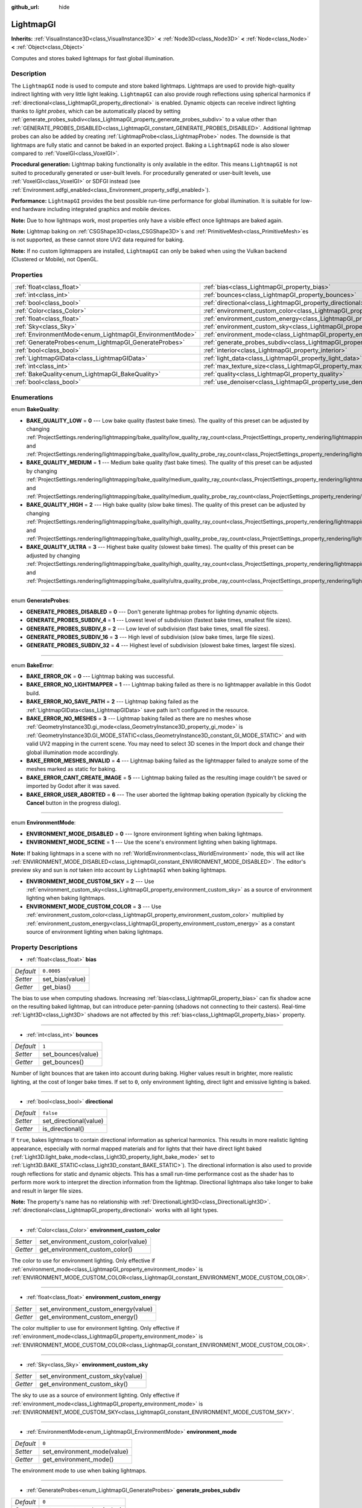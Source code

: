 :github_url: hide

.. Generated automatically by doc/tools/make_rst.py in Godot's source tree.
.. DO NOT EDIT THIS FILE, but the LightmapGI.xml source instead.
.. The source is found in doc/classes or modules/<name>/doc_classes.

.. _class_LightmapGI:

LightmapGI
==========

**Inherits:** :ref:`VisualInstance3D<class_VisualInstance3D>` **<** :ref:`Node3D<class_Node3D>` **<** :ref:`Node<class_Node>` **<** :ref:`Object<class_Object>`

Computes and stores baked lightmaps for fast global illumination.

Description
-----------

The ``LightmapGI`` node is used to compute and store baked lightmaps. Lightmaps are used to provide high-quality indirect lighting with very little light leaking. ``LightmapGI`` can also provide rough reflections using spherical harmonics if :ref:`directional<class_LightmapGI_property_directional>` is enabled. Dynamic objects can receive indirect lighting thanks to *light probes*, which can be automatically placed by setting :ref:`generate_probes_subdiv<class_LightmapGI_property_generate_probes_subdiv>` to a value other than :ref:`GENERATE_PROBES_DISABLED<class_LightmapGI_constant_GENERATE_PROBES_DISABLED>`. Additional lightmap probes can also be added by creating :ref:`LightmapProbe<class_LightmapProbe>` nodes. The downside is that lightmaps are fully static and cannot be baked in an exported project. Baking a ``LightmapGI`` node is also slower compared to :ref:`VoxelGI<class_VoxelGI>`.

\ **Procedural generation:** Lightmap baking functionality is only available in the editor. This means ``LightmapGI`` is not suited to procedurally generated or user-built levels. For procedurally generated or user-built levels, use :ref:`VoxelGI<class_VoxelGI>` or SDFGI instead (see :ref:`Environment.sdfgi_enabled<class_Environment_property_sdfgi_enabled>`).

\ **Performance:** ``LightmapGI`` provides the best possible run-time performance for global illumination. It is suitable for low-end hardware including integrated graphics and mobile devices.

\ **Note:** Due to how lightmaps work, most properties only have a visible effect once lightmaps are baked again.

\ **Note:** Lightmap baking on :ref:`CSGShape3D<class_CSGShape3D>`\ s and :ref:`PrimitiveMesh<class_PrimitiveMesh>`\ es is not supported, as these cannot store UV2 data required for baking.

\ **Note:** If no custom lightmappers are installed, ``LightmapGI`` can only be baked when using the Vulkan backend (Clustered or Mobile), not OpenGL.

Properties
----------

+---------------------------------------------------------+---------------------------------------------------------------------------------------+------------+
| :ref:`float<class_float>`                               | :ref:`bias<class_LightmapGI_property_bias>`                                           | ``0.0005`` |
+---------------------------------------------------------+---------------------------------------------------------------------------------------+------------+
| :ref:`int<class_int>`                                   | :ref:`bounces<class_LightmapGI_property_bounces>`                                     | ``1``      |
+---------------------------------------------------------+---------------------------------------------------------------------------------------+------------+
| :ref:`bool<class_bool>`                                 | :ref:`directional<class_LightmapGI_property_directional>`                             | ``false``  |
+---------------------------------------------------------+---------------------------------------------------------------------------------------+------------+
| :ref:`Color<class_Color>`                               | :ref:`environment_custom_color<class_LightmapGI_property_environment_custom_color>`   |            |
+---------------------------------------------------------+---------------------------------------------------------------------------------------+------------+
| :ref:`float<class_float>`                               | :ref:`environment_custom_energy<class_LightmapGI_property_environment_custom_energy>` |            |
+---------------------------------------------------------+---------------------------------------------------------------------------------------+------------+
| :ref:`Sky<class_Sky>`                                   | :ref:`environment_custom_sky<class_LightmapGI_property_environment_custom_sky>`       |            |
+---------------------------------------------------------+---------------------------------------------------------------------------------------+------------+
| :ref:`EnvironmentMode<enum_LightmapGI_EnvironmentMode>` | :ref:`environment_mode<class_LightmapGI_property_environment_mode>`                   | ``0``      |
+---------------------------------------------------------+---------------------------------------------------------------------------------------+------------+
| :ref:`GenerateProbes<enum_LightmapGI_GenerateProbes>`   | :ref:`generate_probes_subdiv<class_LightmapGI_property_generate_probes_subdiv>`       | ``0``      |
+---------------------------------------------------------+---------------------------------------------------------------------------------------+------------+
| :ref:`bool<class_bool>`                                 | :ref:`interior<class_LightmapGI_property_interior>`                                   | ``false``  |
+---------------------------------------------------------+---------------------------------------------------------------------------------------+------------+
| :ref:`LightmapGIData<class_LightmapGIData>`             | :ref:`light_data<class_LightmapGI_property_light_data>`                               |            |
+---------------------------------------------------------+---------------------------------------------------------------------------------------+------------+
| :ref:`int<class_int>`                                   | :ref:`max_texture_size<class_LightmapGI_property_max_texture_size>`                   | ``16384``  |
+---------------------------------------------------------+---------------------------------------------------------------------------------------+------------+
| :ref:`BakeQuality<enum_LightmapGI_BakeQuality>`         | :ref:`quality<class_LightmapGI_property_quality>`                                     | ``1``      |
+---------------------------------------------------------+---------------------------------------------------------------------------------------+------------+
| :ref:`bool<class_bool>`                                 | :ref:`use_denoiser<class_LightmapGI_property_use_denoiser>`                           | ``true``   |
+---------------------------------------------------------+---------------------------------------------------------------------------------------+------------+

Enumerations
------------

.. _enum_LightmapGI_BakeQuality:

.. _class_LightmapGI_constant_BAKE_QUALITY_LOW:

.. _class_LightmapGI_constant_BAKE_QUALITY_MEDIUM:

.. _class_LightmapGI_constant_BAKE_QUALITY_HIGH:

.. _class_LightmapGI_constant_BAKE_QUALITY_ULTRA:

enum **BakeQuality**:

- **BAKE_QUALITY_LOW** = **0** --- Low bake quality (fastest bake times). The quality of this preset can be adjusted by changing :ref:`ProjectSettings.rendering/lightmapping/bake_quality/low_quality_ray_count<class_ProjectSettings_property_rendering/lightmapping/bake_quality/low_quality_ray_count>` and :ref:`ProjectSettings.rendering/lightmapping/bake_quality/low_quality_probe_ray_count<class_ProjectSettings_property_rendering/lightmapping/bake_quality/low_quality_probe_ray_count>`.

- **BAKE_QUALITY_MEDIUM** = **1** --- Medium bake quality (fast bake times). The quality of this preset can be adjusted by changing :ref:`ProjectSettings.rendering/lightmapping/bake_quality/medium_quality_ray_count<class_ProjectSettings_property_rendering/lightmapping/bake_quality/medium_quality_ray_count>` and :ref:`ProjectSettings.rendering/lightmapping/bake_quality/medium_quality_probe_ray_count<class_ProjectSettings_property_rendering/lightmapping/bake_quality/medium_quality_probe_ray_count>`.

- **BAKE_QUALITY_HIGH** = **2** --- High bake quality (slow bake times). The quality of this preset can be adjusted by changing :ref:`ProjectSettings.rendering/lightmapping/bake_quality/high_quality_ray_count<class_ProjectSettings_property_rendering/lightmapping/bake_quality/high_quality_ray_count>` and :ref:`ProjectSettings.rendering/lightmapping/bake_quality/high_quality_probe_ray_count<class_ProjectSettings_property_rendering/lightmapping/bake_quality/high_quality_probe_ray_count>`.

- **BAKE_QUALITY_ULTRA** = **3** --- Highest bake quality (slowest bake times). The quality of this preset can be adjusted by changing :ref:`ProjectSettings.rendering/lightmapping/bake_quality/high_quality_ray_count<class_ProjectSettings_property_rendering/lightmapping/bake_quality/high_quality_ray_count>` and :ref:`ProjectSettings.rendering/lightmapping/bake_quality/ultra_quality_probe_ray_count<class_ProjectSettings_property_rendering/lightmapping/bake_quality/ultra_quality_probe_ray_count>`.

----

.. _enum_LightmapGI_GenerateProbes:

.. _class_LightmapGI_constant_GENERATE_PROBES_DISABLED:

.. _class_LightmapGI_constant_GENERATE_PROBES_SUBDIV_4:

.. _class_LightmapGI_constant_GENERATE_PROBES_SUBDIV_8:

.. _class_LightmapGI_constant_GENERATE_PROBES_SUBDIV_16:

.. _class_LightmapGI_constant_GENERATE_PROBES_SUBDIV_32:

enum **GenerateProbes**:

- **GENERATE_PROBES_DISABLED** = **0** --- Don't generate lightmap probes for lighting dynamic objects.

- **GENERATE_PROBES_SUBDIV_4** = **1** --- Lowest level of subdivision (fastest bake times, smallest file sizes).

- **GENERATE_PROBES_SUBDIV_8** = **2** --- Low level of subdivision (fast bake times, small file sizes).

- **GENERATE_PROBES_SUBDIV_16** = **3** --- High level of subdivision (slow bake times, large file sizes).

- **GENERATE_PROBES_SUBDIV_32** = **4** --- Highest level of subdivision (slowest bake times, largest file sizes).

----

.. _enum_LightmapGI_BakeError:

.. _class_LightmapGI_constant_BAKE_ERROR_OK:

.. _class_LightmapGI_constant_BAKE_ERROR_NO_LIGHTMAPPER:

.. _class_LightmapGI_constant_BAKE_ERROR_NO_SAVE_PATH:

.. _class_LightmapGI_constant_BAKE_ERROR_NO_MESHES:

.. _class_LightmapGI_constant_BAKE_ERROR_MESHES_INVALID:

.. _class_LightmapGI_constant_BAKE_ERROR_CANT_CREATE_IMAGE:

.. _class_LightmapGI_constant_BAKE_ERROR_USER_ABORTED:

enum **BakeError**:

- **BAKE_ERROR_OK** = **0** --- Lightmap baking was successful.

- **BAKE_ERROR_NO_LIGHTMAPPER** = **1** --- Lightmap baking failed as there is no lightmapper available in this Godot build.

- **BAKE_ERROR_NO_SAVE_PATH** = **2** --- Lightmap baking failed as the :ref:`LightmapGIData<class_LightmapGIData>` save path isn't configured in the resource.

- **BAKE_ERROR_NO_MESHES** = **3** --- Lightmap baking failed as there are no meshes whose :ref:`GeometryInstance3D.gi_mode<class_GeometryInstance3D_property_gi_mode>` is :ref:`GeometryInstance3D.GI_MODE_STATIC<class_GeometryInstance3D_constant_GI_MODE_STATIC>` and with valid UV2 mapping in the current scene. You may need to select 3D scenes in the Import dock and change their global illumination mode accordingly.

- **BAKE_ERROR_MESHES_INVALID** = **4** --- Lightmap baking failed as the lightmapper failed to analyze some of the meshes marked as static for baking.

- **BAKE_ERROR_CANT_CREATE_IMAGE** = **5** --- Lightmap baking failed as the resulting image couldn't be saved or imported by Godot after it was saved.

- **BAKE_ERROR_USER_ABORTED** = **6** --- The user aborted the lightmap baking operation (typically by clicking the **Cancel** button in the progress dialog).

----

.. _enum_LightmapGI_EnvironmentMode:

.. _class_LightmapGI_constant_ENVIRONMENT_MODE_DISABLED:

.. _class_LightmapGI_constant_ENVIRONMENT_MODE_SCENE:

.. _class_LightmapGI_constant_ENVIRONMENT_MODE_CUSTOM_SKY:

.. _class_LightmapGI_constant_ENVIRONMENT_MODE_CUSTOM_COLOR:

enum **EnvironmentMode**:

- **ENVIRONMENT_MODE_DISABLED** = **0** --- Ignore environment lighting when baking lightmaps.

- **ENVIRONMENT_MODE_SCENE** = **1** --- Use the scene's environment lighting when baking lightmaps.

\ **Note:** If baking lightmaps in a scene with no :ref:`WorldEnvironment<class_WorldEnvironment>` node, this will act like :ref:`ENVIRONMENT_MODE_DISABLED<class_LightmapGI_constant_ENVIRONMENT_MODE_DISABLED>`. The editor's preview sky and sun is *not* taken into account by ``LightmapGI`` when baking lightmaps.

- **ENVIRONMENT_MODE_CUSTOM_SKY** = **2** --- Use :ref:`environment_custom_sky<class_LightmapGI_property_environment_custom_sky>` as a source of environment lighting when baking lightmaps.

- **ENVIRONMENT_MODE_CUSTOM_COLOR** = **3** --- Use :ref:`environment_custom_color<class_LightmapGI_property_environment_custom_color>` multiplied by :ref:`environment_custom_energy<class_LightmapGI_property_environment_custom_energy>` as a constant source of environment lighting when baking lightmaps.

Property Descriptions
---------------------

.. _class_LightmapGI_property_bias:

- :ref:`float<class_float>` **bias**

+-----------+-----------------+
| *Default* | ``0.0005``      |
+-----------+-----------------+
| *Setter*  | set_bias(value) |
+-----------+-----------------+
| *Getter*  | get_bias()      |
+-----------+-----------------+

The bias to use when computing shadows. Increasing :ref:`bias<class_LightmapGI_property_bias>` can fix shadow acne on the resulting baked lightmap, but can introduce peter-panning (shadows not connecting to their casters). Real-time :ref:`Light3D<class_Light3D>` shadows are not affected by this :ref:`bias<class_LightmapGI_property_bias>` property.

----

.. _class_LightmapGI_property_bounces:

- :ref:`int<class_int>` **bounces**

+-----------+--------------------+
| *Default* | ``1``              |
+-----------+--------------------+
| *Setter*  | set_bounces(value) |
+-----------+--------------------+
| *Getter*  | get_bounces()      |
+-----------+--------------------+

Number of light bounces that are taken into account during baking. Higher values result in brighter, more realistic lighting, at the cost of longer bake times. If set to ``0``, only environment lighting, direct light and emissive lighting is baked.

----

.. _class_LightmapGI_property_directional:

- :ref:`bool<class_bool>` **directional**

+-----------+------------------------+
| *Default* | ``false``              |
+-----------+------------------------+
| *Setter*  | set_directional(value) |
+-----------+------------------------+
| *Getter*  | is_directional()       |
+-----------+------------------------+

If ``true``, bakes lightmaps to contain directional information as spherical harmonics. This results in more realistic lighting appearance, especially with normal mapped materials and for lights that their have direct light baked (:ref:`Light3D.light_bake_mode<class_Light3D_property_light_bake_mode>` set to :ref:`Light3D.BAKE_STATIC<class_Light3D_constant_BAKE_STATIC>`). The directional information is also used to provide rough reflections for static and dynamic objects. This has a small run-time performance cost as the shader has to perform more work to interpret the direction information from the lightmap. Directional lightmaps also take longer to bake and result in larger file sizes.

\ **Note:** The property's name has no relationship with :ref:`DirectionalLight3D<class_DirectionalLight3D>`. :ref:`directional<class_LightmapGI_property_directional>` works with all light types.

----

.. _class_LightmapGI_property_environment_custom_color:

- :ref:`Color<class_Color>` **environment_custom_color**

+----------+-------------------------------------+
| *Setter* | set_environment_custom_color(value) |
+----------+-------------------------------------+
| *Getter* | get_environment_custom_color()      |
+----------+-------------------------------------+

The color to use for environment lighting. Only effective if :ref:`environment_mode<class_LightmapGI_property_environment_mode>` is :ref:`ENVIRONMENT_MODE_CUSTOM_COLOR<class_LightmapGI_constant_ENVIRONMENT_MODE_CUSTOM_COLOR>`.

----

.. _class_LightmapGI_property_environment_custom_energy:

- :ref:`float<class_float>` **environment_custom_energy**

+----------+--------------------------------------+
| *Setter* | set_environment_custom_energy(value) |
+----------+--------------------------------------+
| *Getter* | get_environment_custom_energy()      |
+----------+--------------------------------------+

The color multiplier to use for environment lighting. Only effective if :ref:`environment_mode<class_LightmapGI_property_environment_mode>` is :ref:`ENVIRONMENT_MODE_CUSTOM_COLOR<class_LightmapGI_constant_ENVIRONMENT_MODE_CUSTOM_COLOR>`.

----

.. _class_LightmapGI_property_environment_custom_sky:

- :ref:`Sky<class_Sky>` **environment_custom_sky**

+----------+-----------------------------------+
| *Setter* | set_environment_custom_sky(value) |
+----------+-----------------------------------+
| *Getter* | get_environment_custom_sky()      |
+----------+-----------------------------------+

The sky to use as a source of environment lighting. Only effective if :ref:`environment_mode<class_LightmapGI_property_environment_mode>` is :ref:`ENVIRONMENT_MODE_CUSTOM_SKY<class_LightmapGI_constant_ENVIRONMENT_MODE_CUSTOM_SKY>`.

----

.. _class_LightmapGI_property_environment_mode:

- :ref:`EnvironmentMode<enum_LightmapGI_EnvironmentMode>` **environment_mode**

+-----------+-----------------------------+
| *Default* | ``0``                       |
+-----------+-----------------------------+
| *Setter*  | set_environment_mode(value) |
+-----------+-----------------------------+
| *Getter*  | get_environment_mode()      |
+-----------+-----------------------------+

The environment mode to use when baking lightmaps.

----

.. _class_LightmapGI_property_generate_probes_subdiv:

- :ref:`GenerateProbes<enum_LightmapGI_GenerateProbes>` **generate_probes_subdiv**

+-----------+----------------------------+
| *Default* | ``0``                      |
+-----------+----------------------------+
| *Setter*  | set_generate_probes(value) |
+-----------+----------------------------+
| *Getter*  | get_generate_probes()      |
+-----------+----------------------------+

The level of subdivision to use when automatically generating :ref:`LightmapProbe<class_LightmapProbe>`\ s for dynamic object lighting. Higher values result in more accurate indirect lighting on dynamic objects, at the cost of longer bake times and larger file sizes.

\ **Note:** Automatically generated :ref:`LightmapProbe<class_LightmapProbe>`\ s are not visible as nodes in the Scene tree dock, and cannot be modified this way after they are generated.

\ **Note:** Regardless of :ref:`generate_probes_subdiv<class_LightmapGI_property_generate_probes_subdiv>`, direct lighting on dynamic objects is always applied using :ref:`Light3D<class_Light3D>` nodes in real-time.

----

.. _class_LightmapGI_property_interior:

- :ref:`bool<class_bool>` **interior**

+-----------+---------------------+
| *Default* | ``false``           |
+-----------+---------------------+
| *Setter*  | set_interior(value) |
+-----------+---------------------+
| *Getter*  | is_interior()       |
+-----------+---------------------+

If ``true``, ignore environment lighting when baking lightmaps.

----

.. _class_LightmapGI_property_light_data:

- :ref:`LightmapGIData<class_LightmapGIData>` **light_data**

+----------+-----------------------+
| *Setter* | set_light_data(value) |
+----------+-----------------------+
| *Getter* | get_light_data()      |
+----------+-----------------------+

The :ref:`LightmapGIData<class_LightmapGIData>` associated to this ``LightmapGI`` node. This resource is automatically created after baking, and is not meant to be created manually.

----

.. _class_LightmapGI_property_max_texture_size:

- :ref:`int<class_int>` **max_texture_size**

+-----------+-----------------------------+
| *Default* | ``16384``                   |
+-----------+-----------------------------+
| *Setter*  | set_max_texture_size(value) |
+-----------+-----------------------------+
| *Getter*  | get_max_texture_size()      |
+-----------+-----------------------------+

The maximum texture size for the generated texture atlas. Higher values will result in fewer slices being generated, but may not work on all hardware as a result of hardware limitations on texture sizes. Leave :ref:`max_texture_size<class_LightmapGI_property_max_texture_size>` at its default value of ``16384`` if unsure.

----

.. _class_LightmapGI_property_quality:

- :ref:`BakeQuality<enum_LightmapGI_BakeQuality>` **quality**

+-----------+-------------------------+
| *Default* | ``1``                   |
+-----------+-------------------------+
| *Setter*  | set_bake_quality(value) |
+-----------+-------------------------+
| *Getter*  | get_bake_quality()      |
+-----------+-------------------------+

The quality preset to use when baking lightmaps. This affects bake times, but output file sizes remain mostly identical across quality levels.

To further speed up bake times, decrease :ref:`bounces<class_LightmapGI_property_bounces>`, disable :ref:`use_denoiser<class_LightmapGI_property_use_denoiser>` and increase the lightmap texel size on 3D scenes in the Import doc.

----

.. _class_LightmapGI_property_use_denoiser:

- :ref:`bool<class_bool>` **use_denoiser**

+-----------+-------------------------+
| *Default* | ``true``                |
+-----------+-------------------------+
| *Setter*  | set_use_denoiser(value) |
+-----------+-------------------------+
| *Getter*  | is_using_denoiser()     |
+-----------+-------------------------+

If ``true``, uses a CPU-based denoising algorithm on the generated lightmap. This eliminates most noise within the generated lightmap at the cost of longer bake times. File sizes are generally not impacted significantly by the use of a denoiser, although lossless compression may do a better job at compressing a denoised image.

\ **Note:** The built-in denoiser (OpenImageDenoise) may crash when denoising lightmaps in large scenes. If you encounter a crash at the end of lightmap baking, try disabling :ref:`use_denoiser<class_LightmapGI_property_use_denoiser>`.

.. |virtual| replace:: :abbr:`virtual (This method should typically be overridden by the user to have any effect.)`
.. |const| replace:: :abbr:`const (This method has no side effects. It doesn't modify any of the instance's member variables.)`
.. |vararg| replace:: :abbr:`vararg (This method accepts any number of arguments after the ones described here.)`
.. |constructor| replace:: :abbr:`constructor (This method is used to construct a type.)`
.. |static| replace:: :abbr:`static (This method doesn't need an instance to be called, so it can be called directly using the class name.)`
.. |operator| replace:: :abbr:`operator (This method describes a valid operator to use with this type as left-hand operand.)`
